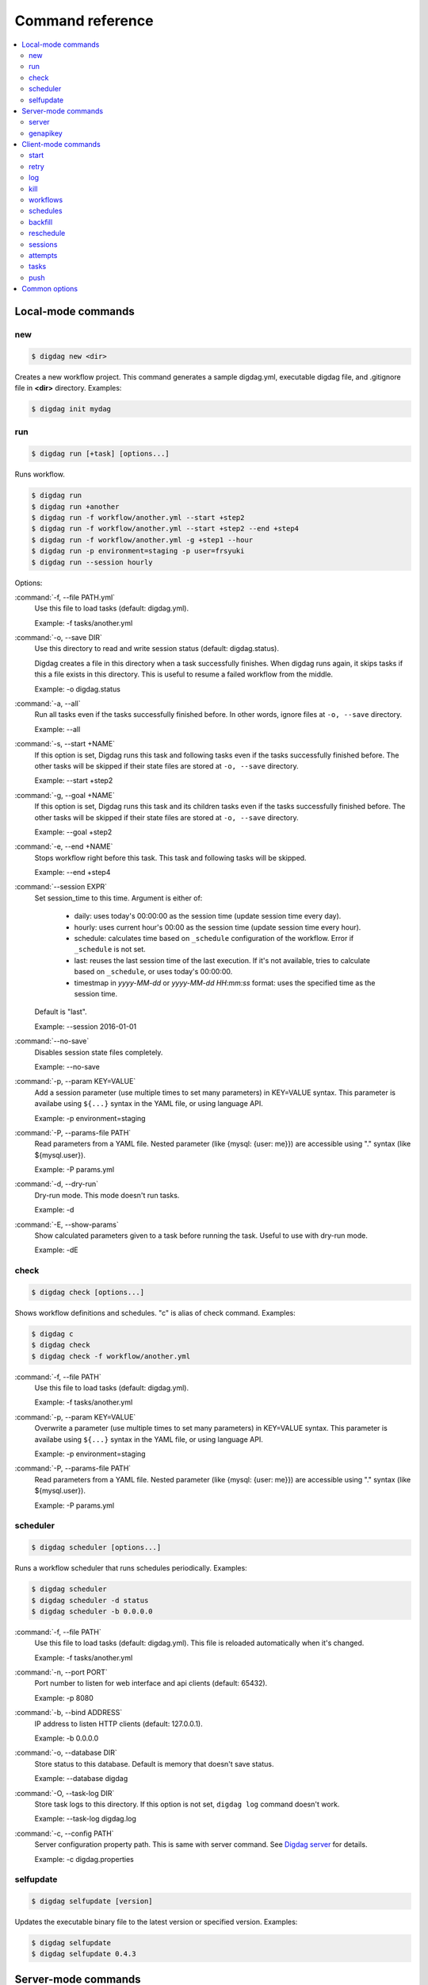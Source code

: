 Command reference
==================================

.. contents::
   :local:

Local-mode commands
----------------------------------

new
~~~~~~~~~~~~~~~~~~~~~~~~~~~~~~~~~~

.. code-block:: console

    $ digdag new <dir>

Creates a new workflow project. This command generates a sample digdag.yml, executable digdag file, and .gitignore file in **<dir>** directory. Examples:

.. code-block:: console

    $ digdag init mydag


run
~~~~~~~~~~~~~~~~~~~~~~~~~~~~~~~~~~

.. code-block:: console

    $ digdag run [+task] [options...]

Runs workflow.

.. code-block:: console

    $ digdag run
    $ digdag run +another
    $ digdag run -f workflow/another.yml --start +step2
    $ digdag run -f workflow/another.yml --start +step2 --end +step4
    $ digdag run -f workflow/another.yml -g +step1 --hour
    $ digdag run -p environment=staging -p user=frsyuki
    $ digdag run --session hourly

Options:

:command:`-f, --file PATH.yml`
  Use this file to load tasks (default: digdag.yml).

  Example: -f tasks/another.yml

:command:`-o, --save DIR`
  Use this directory to read and write session status (default: digdag.status).

  Digdag creates a file in this directory when a task successfully finishes. When digdag runs again, it skips tasks if this a file exists in this directory. This is useful to resume a failed workflow from the middle.

  Example: -o digdag.status

:command:`-a, --all`
  Run all tasks even if the tasks successfully finished before. In other words, ignore files at ``-o, --save`` directory.

  Example: --all

:command:`-s, --start +NAME`
  If this option is set, Digdag runs this task and following tasks even if the tasks successfully finished before. The other tasks will be skipped if their state files are stored at ``-o, --save`` directory.

  Example: --start +step2

:command:`-g, --goal +NAME`
  If this option is set, Digdag runs this task and its children tasks even if the tasks successfully finished before. The other tasks will be skipped if their state files are stored at ``-o, --save`` directory.

  Example: --goal +step2

:command:`-e, --end +NAME`
  Stops workflow right before this task. This task and following tasks will be skipped.

  Example: --end +step4

:command:`--session EXPR`
  Set session_time to this time. Argument is either of:

    * daily: uses today's 00:00:00 as the session time (update session time every day).
    * hourly: uses current hour's 00:00 as the session time (update session time every hour).
    * schedule: calculates time based on ``_schedule`` configuration of the workflow. Error if ``_schedule`` is not set.
    * last: reuses the last session time of the last execution. If it's not available, tries to calculate based on ``_schedule``, or uses today's 00:00:00.
    * timestmap in *yyyy-MM-dd* or *yyyy-MM-dd HH:mm:ss* format: uses the specified time as the session time.

  Default is "last".

  Example: --session 2016-01-01

:command:`--no-save`
  Disables session state files completely.

  Example: --no-save

:command:`-p, --param KEY=VALUE`
  Add a session parameter (use multiple times to set many parameters) in KEY=VALUE syntax. This parameter is availabe using ``${...}`` syntax in the YAML file, or using language API.

  Example: -p environment=staging

:command:`-P, --params-file PATH`
  Read parameters from a YAML file. Nested parameter (like {mysql: {user: me}}) are accessible using "." syntax (like \${mysql.user}).

  Example: -P params.yml

:command:`-d, --dry-run`
  Dry-run mode. This mode doesn't run tasks.

  Example: -d

:command:`-E, --show-params`
  Show calculated parameters given to a task before running the task. Useful to use with dry-run mode.

  Example: -dE


check
~~~~~~~~~~~~~~~~~~~~~~~~~~~~~~~~~~

.. code-block:: console

    $ digdag check [options...]

Shows workflow definitions and schedules. "c" is alias of check command. Examples:

.. code-block:: console

    $ digdag c
    $ digdag check
    $ digdag check -f workflow/another.yml

:command:`-f, --file PATH`
  Use this file to load tasks (default: digdag.yml).

  Example: -f tasks/another.yml

:command:`-p, --param KEY=VALUE`
  Overwrite a parameter (use multiple times to set many parameters) in KEY=VALUE syntax. This parameter is availabe using ``${...}`` syntax in the YAML file, or using language API.

  Example: -p environment=staging

:command:`-P, --params-file PATH`
  Read parameters from a YAML file. Nested parameter (like {mysql: {user: me}}) are accessible using "." syntax (like \${mysql.user}).

  Example: -P params.yml


scheduler
~~~~~~~~~~~~~~~~~~~~~~~~~~~~~~~~~~

.. code-block:: console

    $ digdag scheduler [options...]

Runs a workflow scheduler that runs schedules periodically. Examples:

.. code-block:: console

    $ digdag scheduler
    $ digdag scheduler -d status
    $ digdag scheduler -b 0.0.0.0

:command:`-f, --file PATH`
  Use this file to load tasks (default: digdag.yml). This file is reloaded automatically when it's changed.

  Example: -f tasks/another.yml

:command:`-n, --port PORT`
  Port number to listen for web interface and api clients (default: 65432).

  Example: -p 8080

:command:`-b, --bind ADDRESS`
  IP address to listen HTTP clients (default: 127.0.0.1).

  Example: -b 0.0.0.0

:command:`-o, --database DIR`
  Store status to this database. Default is memory that doesn't save status.

  Example: --database digdag

:command:`-O, --task-log DIR`
  Store task logs to this directory. If this option is not set, ``digdag log`` command doesn't work.

  Example: --task-log digdag.log

:command:`-c, --config PATH`
  Server configuration property path. This is same with server command. See `Digdag server <digdag_server.html>`_ for details.

  Example: -c digdag.properties


selfupdate
~~~~~~~~~~~~~~~~~~~~~~~~~~~~~~~~~~

.. code-block:: console

    $ digdag selfupdate [version]

Updates the executable binary file to the latest version or specified version. Examples:

.. code-block:: console

    $ digdag selfupdate
    $ digdag selfupdate 0.4.3

Server-mode commands
----------------------------------

server
~~~~~~~~~~~~~~~~~~~~~~~~~~~~~~~~~~

.. code-block:: console

    $ digdag server [options...]

Runs a digdag server. --memory or --database option is required. Examples:

.. code-block:: console

    $ digdag server --memory
    $ digdag server -o digdag-server
    $ digdag server -o digdag-server -b 0.0.0.0

:command:`-n, --port PORT`
  Port number to listen for web interface and api clients (default: 65432).

  Example: -p 8080

:command:`-b, --bind ADDRESS`
  IP address to listen HTTP clients (default: 127.0.0.1).

  Example: -b 0.0.0.0

:command:`-o, --database DIR`
  Store status to this database.

  Example: --database digdag

:command:`-m, --memory`
  Store status in memory. Data will be removed when the server exists.

  Example: --memory

:command:`-O, --task-log DIR`
  Store task logs to this directory. If this option is not set, ``digdag log`` command doesn't work.

  Example: --task-log digdag.log

:command:`-c, --config PATH`
  Server configuration property path. See `Digdag server <digdag_server.html>`_ for details.

  Example: -c digdag.properties


In the config file, following parameters are available

* server.bind (ip address)
* server.port (integer)
* server.apikey (string)
* database.type (enum, "h2" or "postgresql")
* database.user (string)
* database.password (string)
* database.host (string)
* database.port (integer)
* database.database (string)
* database.loginTimeout (seconds in integer, default: 30)
* database.socketTimeout (seconds in integer, default: 1800)
* database.ssl (boolean, default: false)
* database.connectionTimeout (seconds in integer, default: 30)
* database.idleTimeout (seconds in integer, default: 600)
* database.validationTimeout (seconds in integer, default: 5)
* database.maximumPoolSize (integer, default: 10)

genapikey
~~~~~~~~~~~~~~~~~~~~~~~~~~~~~~~~~~

.. code-block:: console

    $ digdag genapikey

Generates a API key for authentication. Optionally, creates server / client configuration files to use the generated key. Examples:

.. code-block:: console

    $ digdag genapikey
    $ digdag genapikey -o digdag-server

:command:`-o, --output DIR`
  Creates server and client configration files in this directory.

  Example: -o digdag-server



Client-mode commands
----------------------------------

Client-mode common options:

:command:`-e, --endpoint HOST`
  HTTP endpoint of the server (default: 127.0.0.1:65432)

  Example: digdag-server.example.com:65432

:command:`-k, --apikey APIKEY`
  Authentication API key.

  Example: -k "RqveUY_CG84/nGO8OIMlfwQu7Qzb-TRi9zP0Pif63pcHnQWCCNKXr70"

:command:`-c, --config PATH`
  Configuration file path (default: ~/.digdag/client.properties).

  Example: -c digdag-server/client.properties


start
~~~~~~~~~~~~~~~~~~~~~~~~~~~~~~~~~~

.. code-block:: console

    $ digdag start <repo-name> <+name> --session <hourly | daily | now | "yyyy-MM-dd[ HH:mm:ss]">

Starts a new session. This command requires repository name, workflow name, and session_time. Examples:

.. code-block:: console

    $ digdag start myrepo +main --session daily
    $ digdag start myrepo +main --session hourly
    $ digdag start myrepo +main --session "2016-01-01 00:00:00"

:command:`--session <hourly | daily | now | "yyyy-MM-dd[ HH:mm:ss]">`
  Use this time as session_time.

  If ``daily`` is set, today's 00:00:00 is used.

  If ``hourly`` is set, this hour's 00:00:00 is used.

  If a time is set in "yyyy-MM-dd" or "yyyy-MM-dd HH:mm:ss" format, this time is used.

  Timezone is based on the workflow's time zone (not your machine's time zone). For example, if a workflow uses Europe/Moscow (+03:00), and your machine's time zone is Asia/Tokyo (+09:00), ``--session 2016-01-01 00:00:00`` means 2016-01-01 00:00:00 +03:00 (2016-01-01 06:00:00 +09:00).

:command:`--retry <name>`
  Set retry attempt name to the new attempt. Usually, you will use ``digdag retry`` command instead of using this option.

:command:`-p, --param KEY=VALUE`
  Add a session parameter (use multiple times to set many parameters) in KEY=VALUE syntax. This parameter is availabe using ``${...}`` syntax in the YAML file, or using language API.

  Example: -p environment=staging

:command:`-P, --params-file PATH`
  Read parameters from a YAML file. Nested parameter (like {mysql: {user: me}}) are accessible using "." syntax (like \${mysql.user}).

  Example: -P params.yml


retry
~~~~~~~~~~~~~~~~~~~~~~~~~~~~~~~~~~

.. code-block:: console

    $ digdag retry <attempt-id>

Retry a session. Either of ``--last-revision``, ``--keep-revision``, or ``--revision <name>`` is required.

Examples:

.. code-block:: console

    $ digdag retry 35 --last-revision --all --name retry1
    $ digdag retry 35 --keep-revision --all --name retry2
    $ digdag retry 35 --revision rev29a87a9c --all --name retry2

:command:`--last-revision`
  Use the last revision to retry the session.

:command:`--keep-revision`
  Use the same revision with the specified attempt to retry the session.

:command:`--revision <name>`
  Use a specific revision to retry the session.

:command:`--name <name>`
  An unique identifier of this retry attempt. If another attempt with the same name already exists within the same session, request fails with 409 Conflict.

:command:`--all`
  Retries all tasks. Other options (``--resume``, ``--from <+name>``) are not implemented yet.


log
~~~~~~~~~~~~~~~~~~~~~~~~~~~~~~~~~~

.. code-block:: console

    $ digdag log <attempt-id> [+task name prefix]

Shows logs of a session attempt. This command works only if server (or scheduler) runs with ``-O, --task-log`` option.

.. code-block:: console

    $ digdag log 32
    $ digdag log 32 +main
    $ digdag log 32 +main+task1


kill
~~~~~~~~~~~~~~~~~~~~~~~~~~~~~~~~~~

.. code-block:: console

    $ digdag kill <attempt-id>

Kills a session attempt. Examples:

.. code-block:: console

    $ digdag kill 32


workflows
~~~~~~~~~~~~~~~~~~~~~~~~~~~~~~~~~~

.. code-block:: console

    $ digdag workflows [repo-name] [+name]

Shows list of workflows or details of a workflow. Examples:

.. code-block:: console

    $ digdag workflows
    $ digdag workflows -r myrepo
    $ digdag workflows +main


schedules
~~~~~~~~~~~~~~~~~~~~~~~~~~~~~~~~~~

.. code-block:: console

    $ digdag schedules

Shows list of schedules.


backfill
~~~~~~~~~~~~~~~~~~~~~~~~~~~~~~~~~~

.. code-block:: console

    $ digdag backfill <schedule-id>

Starts sessions of a schedule for past session times.

:command:`-f, --from 'yyyy-MM-dd HH:mm:ss Z'`
  Timestamp to start backfill from (required). Sessions from this time (including this time) until current time will be started.

  Example: --from '2016-01-01 00:00:00 -0800'

:command:`--attempt-name NAME`
  Unique retry attempt name of the new attempts (required). This name is used not to run backfill sessions twice accidentally.

  Example: --attempt-name backfill1

:command:`-d, --dry-run`
  Tries to backfill and validates the results but does nothing.


reschedule
~~~~~~~~~~~~~~~~~~~~~~~~~~~~~~~~~~

.. code-block:: console

    $ digdag reschedule <schedule-id>

Skips schedule forward to a future time. To run past schedules, use backfill instead.

:command:`-s, --skip N`
  Skips specified number of schedules from now. This number "N" doesn't mean number of sessions to be skipped. "N" is the number of sessions to be skipped.

:command:`-t, --skip-to 'yyyy-MM-dd HH:mm:ss Z'`
  Skips schedules until the specified time (exclusive).

:command:`-a, --run-at 'yyyy-MM-dd HH:mm:ss Z'`
  Set next run time to this time.

:command:`-d, --dry-run`
  Tries to reschedule and validates the results but does nothing.


sessions
~~~~~~~~~~~~~~~~~~~~~~~~~~~~~~~~~~

.. code-block:: console

    $ digdag sessions [repo-name] [+name]

Shows list of sessions. This command shows only the latest attempts of sessions (doesn't include attempts retried by another attempt). To show all attempts, use ``digdag attempts``. Examples:

.. code-block:: console

    $ digdag sessions
    $ digdag sessions myrepo
    $ digdag sessions myrepo +main

:command:`-i, --last-id ID`
  Shows more sessions older than this id.


attempts
~~~~~~~~~~~~~~~~~~~~~~~~~~~~~~~~~~

.. code-block:: console

    $ digdag attempts [repo-name] [+name]

Shows list of attempts. This command shows shows all attempts including attempts retried by another attempt. Examples:

.. code-block:: console

    $ digdag attempts
    $ digdag attempts myrepo
    $ digdag attempts myrepo +main

:command:`-i, --last-id ID`
  Shows more attempts older than this id.


tasks
~~~~~~~~~~~~~~~~~~~~~~~~~~~~~~~~~~

.. code-block:: console

    $ digdag tasks <attempt-id>

Shows tasks of an session attempt. Examples:

.. code-block:: console

    $ digdag tasks 32


push
~~~~~~~~~~~~~~~~~~~~~~~~~~~~~~~~~~

.. code-block:: console

    $ digdag push [-f workflow.yml...] <repository> [options...]

Creates a repository archive and upload it to the server. This command reads list of files to add this archive from STDIN. Examples:

.. code-block:: console

    $ git ls-files | digdag push myrepo -r "$(date +%Y-%m-%dT%H:%M:%S%z)"
    $ find . | digdag push default -r "$(git show --pretty=format:'%T' | head -n 1)"

STDIN
  Names of the files to add the archive.

:command:`-f, --file PATH.yml`
  Use this file to load tasks (default: digdag.yml)

  Example: -f tasks/another.yml

:command:`-r, --revision REVISION`
  Name of the revision (required)

  Example: -r 2016-03-02T13:41:39-0800


Common options
----------------------------------

:command:`-L, --log PATH`
  Output log messages to a file (default is STDOUT). If this option is set, log files are rotated every 10MB, compresses it using gzip, and keeps at most 5 old files.

:command:`-l, --log-level LEVEL`
  Change log level (enum: trace, debug, info, warn, or error. default is info).

:command:`-X KEY=VALUE`
  Add a performance system configuration. This option is for experimental use.


